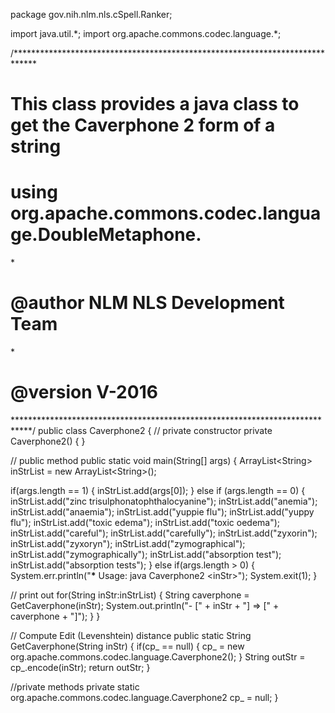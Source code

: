 package gov.nih.nlm.nls.cSpell.Ranker;

import java.util.*;
import org.apache.commons.codec.language.*;

/*****************************************************************************
* This class provides a java class to get the Caverphone 2 form of a string
* using org.apache.commons.codec.language.DoubleMetaphone.
*
* @author NLM NLS Development Team
*
* @version    V-2016
****************************************************************************/
public class Caverphone2
{
	// private constructor
	private Caverphone2()
	{
	}

	// public method
    public static void main(String[] args) 
	{
		ArrayList<String> inStrList = new ArrayList<String>();

		if(args.length == 1)
		{
			inStrList.add(args[0]);
		}
		else if (args.length == 0)
		{
			inStrList.add("zinc trisulphonatophthalocyanine");
			inStrList.add("anemia");
			inStrList.add("anaemia");
			inStrList.add("yuppie flu");
			inStrList.add("yuppy flu");
			inStrList.add("toxic edema");
			inStrList.add("toxic oedema");
			inStrList.add("careful");
			inStrList.add("carefully");
			inStrList.add("zyxorin");
			inStrList.add("zyxoryn");
			inStrList.add("zymographical");
			inStrList.add("zymographically");
			inStrList.add("absorption test");
			inStrList.add("absorption tests");
		}
        else if(args.length > 0)
		{
            System.err.println("*** Usage: java Caverphone2 <inStr>");
            System.exit(1);
        }

		// print out
		for(String inStr:inStrList) 
		{
			String caverphone = GetCaverphone(inStr); 
			System.out.println("- [" + inStr + "] => [" + caverphone + "]");
		}
    }

	// Compute Edit (Levenshtein) distance
	public static String GetCaverphone(String inStr)
	{
		if(cp_ == null)
		{
			cp_ = new org.apache.commons.codec.language.Caverphone2();
		}
		String outStr = cp_.encode(inStr);
        return outStr;
    }

	//private methods
	private static org.apache.commons.codec.language.Caverphone2 cp_ = null;
}
